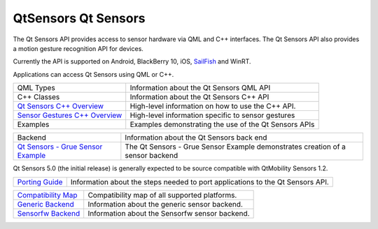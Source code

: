 .. _sdk_qtsensors_qt_sensors:

QtSensors Qt Sensors
====================


The Qt Sensors API provides access to sensor hardware via QML and C++ interfaces. The Qt Sensors API also provides a motion gesture recognition API for devices.

Currently the API is supported on Android, BlackBerry 10, iOS, `SailFish <https://sailfishos.org>`_  and WinRT.

Applications can access Qt Sensors using QML or C++.

+------------------------------------------------------------------------------------+---------------------------------------------------------+
| QML Types                                                                          | Information about the Qt Sensors QML API                |
+------------------------------------------------------------------------------------+---------------------------------------------------------+
| C++ Classes                                                                        | Information about the Qt Sensors C++ API                |
+------------------------------------------------------------------------------------+---------------------------------------------------------+
| `Qt Sensors C++ Overview </sdk/apps/qml/QtSensors/qtsensors-cpp/>`_                | High-level information on how to use the C++ API.       |
+------------------------------------------------------------------------------------+---------------------------------------------------------+
| `Sensor Gestures C++ Overview </sdk/apps/qml/QtSensors/qtsensorgestures-cpp/>`_    | High-level information specific to sensor gestures      |
+------------------------------------------------------------------------------------+---------------------------------------------------------+
| Examples                                                                           | Examples demonstrating the use of the Qt Sensors APIs   |
+------------------------------------------------------------------------------------+---------------------------------------------------------+

+------------------------------------------------------------------------+----------------------------------------------------------------------------------+
| Backend                                                                | Information about the Qt Sensors back end                                        |
+------------------------------------------------------------------------+----------------------------------------------------------------------------------+
| `Qt Sensors - Grue Sensor Example </sdk/apps/qml/QtSensors/grue/>`_    | The Qt Sensors - Grue Sensor Example demonstrates creation of a sensor backend   |
+------------------------------------------------------------------------+----------------------------------------------------------------------------------+

Qt Sensors 5.0 (the initial release) is generally expected to be source compatible with QtMobility Sensors 1.2.

+------------------------------------------------------------------+----------------------------------------------------------------------------------+
| `Porting Guide </sdk/apps/qml/QtSensors/qtsensors-porting/>`_    | Information about the steps needed to port applications to the Qt Sensors API.   |
+------------------------------------------------------------------+----------------------------------------------------------------------------------+

+------------------------------------------------------------------+--------------------------------------------------+
| `Compatibility Map </sdk/apps/qml/QtSensors/compatmap/>`_        | Compatibility map of all supported platforms.    |
+------------------------------------------------------------------+--------------------------------------------------+
| `Generic Backend </sdk/apps/qml/QtSensors/genericbackend/>`_     | Information about the generic sensor backend.    |
+------------------------------------------------------------------+--------------------------------------------------+
| `Sensorfw Backend </sdk/apps/qml/QtSensors/senorfwbackend/>`_    | Information about the Sensorfw sensor backend.   |
+------------------------------------------------------------------+--------------------------------------------------+

